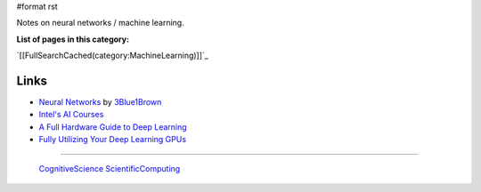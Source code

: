 #format rst

Notes on neural networks / machine learning.

**List of pages in this category:**

`[[FullSearchCached(category:MachineLearning)]]`_

Links
-----

* `Neural Networks`_ by 3Blue1Brown_

* `Intel's AI Courses`_

* `A Full Hardware Guide to Deep Learning`_

* `Fully Utilizing Your Deep Learning GPUs`_

-------------------------

 CognitiveScience_ ScientificComputing_

.. ############################################################################

.. _Neural Networks: https://www.youtube.com/playlist?list=PLZHQObOWTQDNU6R1_67000Dx_ZCJB-3pi

.. _3Blue1Brown: https://www.youtube.com/channel/UCYO_jab_esuFRV4b17AJtAw

.. _Intel's AI Courses: https://software.intel.com/en-us/ai/courses

.. _A Full Hardware Guide to Deep Learning: https://timdettmers.com/2018/12/16/deep-learning-hardware-guide/

.. _Fully Utilizing Your Deep Learning GPUs: https://medium.com/@colinshaw_36798/fully-utilizing-your-deep-learning-gpus-61ee7acd3e57

.. _CognitiveScience: ../CognitiveScience

.. _ScientificComputing: ../ScientificComputing

